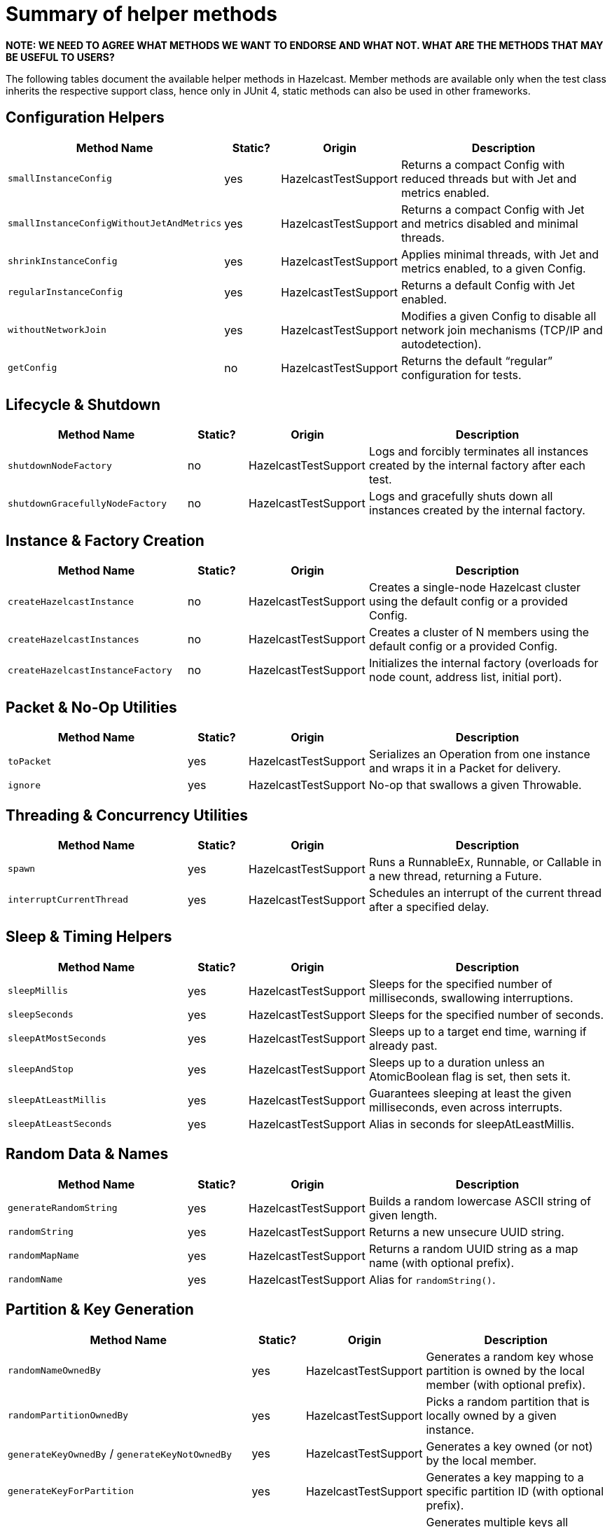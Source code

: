 = Summary of helper methods

*NOTE: WE NEED TO AGREE WHAT METHODS WE WANT TO ENDORSE AND WHAT NOT. WHAT ARE THE METHODS THAT MAY BE USEFUL TO USERS?*

The following tables document the available helper methods in Hazelcast.
Member methods are available only when the test class inherits the respective support class, hence only in JUnit 4, static methods can also be used in other frameworks.

== Configuration Helpers

[cols="3,1,2,4",options="header"]
|===
| Method Name                         | Static? | Origin                   | Description

| `smallInstanceConfig`               | yes     | HazelcastTestSupport     | Returns a compact Config with reduced threads but with Jet and metrics enabled.

| `smallInstanceConfigWithoutJetAndMetrics` | yes | HazelcastTestSupport   | Returns a compact Config with Jet and metrics disabled and minimal threads.

| `shrinkInstanceConfig`              | yes     | HazelcastTestSupport     | Applies minimal threads, with Jet and metrics enabled, to a given Config.

| `regularInstanceConfig`             | yes     | HazelcastTestSupport     | Returns a default Config with Jet enabled.

| `withoutNetworkJoin`                | yes     | HazelcastTestSupport     | Modifies a given Config to disable all network join mechanisms (TCP/IP and autodetection).

| `getConfig`                         | no      | HazelcastTestSupport     | Returns the default “regular” configuration for tests.
|===

== Lifecycle & Shutdown

[cols="3,1,2,4",options="header"]
|===
| Method Name                         | Static? | Origin                   | Description

| `shutdownNodeFactory`               | no      | HazelcastTestSupport     | Logs and forcibly terminates all instances created by the internal factory after each test.

| `shutdownGracefullyNodeFactory`     | no      | HazelcastTestSupport     | Logs and gracefully shuts down all instances created by the internal factory.
|===

== Instance & Factory Creation

[cols="3,1,2,4",options="header"]
|===
| Method Name                         | Static? | Origin                   | Description

| `createHazelcastInstance`           | no      | HazelcastTestSupport     | Creates a single-node Hazelcast cluster using the default config or a provided Config.

| `createHazelcastInstances`          | no      | HazelcastTestSupport     | Creates a cluster of N members using the default config or a provided Config.

| `createHazelcastInstanceFactory`    | no      | HazelcastTestSupport     | Initializes the internal factory (overloads for node count, address list, initial port).
|===

== Packet & No-Op Utilities

[cols="3,1,2,4",options="header"]
|===
| Method Name                         | Static? | Origin                   | Description

| `toPacket`                          | yes     | HazelcastTestSupport     | Serializes an Operation from one instance and wraps it in a Packet for delivery.

| `ignore`                            | yes     | HazelcastTestSupport     | No-op that swallows a given Throwable.
|===

== Threading & Concurrency Utilities

[cols="3,1,2,4",options="header"]
|===
| Method Name                         | Static? | Origin                   | Description

| `spawn`                             | yes     | HazelcastTestSupport     | Runs a RunnableEx, Runnable, or Callable in a new thread, returning a Future.

| `interruptCurrentThread`            | yes     | HazelcastTestSupport     | Schedules an interrupt of the current thread after a specified delay.
|===

== Sleep & Timing Helpers

[cols="3,1,2,4",options="header"]
|===
| Method Name                         | Static? | Origin                   | Description

| `sleepMillis`                       | yes     | HazelcastTestSupport     | Sleeps for the specified number of milliseconds, swallowing interruptions.

| `sleepSeconds`                      | yes     | HazelcastTestSupport     | Sleeps for the specified number of seconds.

| `sleepAtMostSeconds`                | yes     | HazelcastTestSupport     | Sleeps up to a target end time, warning if already past.

| `sleepAndStop`                      | yes     | HazelcastTestSupport     | Sleeps up to a duration unless an AtomicBoolean flag is set, then sets it.

| `sleepAtLeastMillis`                | yes     | HazelcastTestSupport     | Guarantees sleeping at least the given milliseconds, even across interrupts.

| `sleepAtLeastSeconds`               | yes     | HazelcastTestSupport     | Alias in seconds for sleepAtLeastMillis.
|===

== Random Data & Names

[cols="3,1,2,4",options="header"]
|===
| Method Name                         | Static? | Origin                   | Description

| `generateRandomString`              | yes     | HazelcastTestSupport     | Builds a random lowercase ASCII string of given length.

| `randomString`                      | yes     | HazelcastTestSupport     | Returns a new unsecure UUID string.

| `randomMapName`                     | yes     | HazelcastTestSupport     | Returns a random UUID string as a map name (with optional prefix).

| `randomName`                        | yes     | HazelcastTestSupport     | Alias for `randomString()`.
|===

== Partition & Key Generation

[cols="3,1,2,4",options="header"]
|===
| Method Name                         | Static? | Origin                   | Description

| `randomNameOwnedBy`                 | yes     | HazelcastTestSupport     | Generates a random key whose partition is owned by the local member (with optional prefix).

| `randomPartitionOwnedBy`            | yes     | HazelcastTestSupport     | Picks a random partition that is locally owned by a given instance.

| `generateKeyOwnedBy` / `generateKeyNotOwnedBy` | yes | HazelcastTestSupport | Generates a key owned (or not) by the local member.

| `generateKeyForPartition`           | yes     | HazelcastTestSupport     | Generates a key mapping to a specific partition ID (with optional prefix).

| `generateKeysBelongingToSamePartitionsOwnedBy` | no  | HazelcastTestSupport | Generates multiple keys all belonging to the same owned partition.
|===

== Partition Table & Safe-State

[cols="3,1,2,4",options="header"]
|===
| Method Name                         | Static? | Origin                   | Description

| `warmUpPartitions`                  | yes     | HazelcastTestSupport     | Forces partition table initialization on instances.

| `isInstanceInSafeState`             | yes     | HazelcastTestSupport     | Checks whether a single instance’s partition state is safe.

| `isClusterInSafeState`              | yes     | HazelcastTestSupport     | Checks whether the entire cluster is in a safe partition state.

| `isAllInSafeState`                  | yes     | HazelcastTestSupport     | Verifies that all instances in a collection are safe.

| `waitInstanceForSafeState` / `waitClusterForSafeState` / `waitAllForSafeState` | yes | HazelcastTestSupport | Blocks until instance(s) reach safe state, with retry assertions.

| `assertAllInSafeState`              | yes     | HazelcastTestSupport     | Asserts (throws) if any instance is not in safe state.
|===

== Cluster Assertions

[cols="3,1,2,4",options="header"]
|===
| Method Name                         | Static? | Origin                   | Description

| `assertNoRunningInstances`         | yes     | HazelcastTestSupport     | Asserts that no Hazelcast server instances remain.

| `assertNoRunningClientInstances`   | yes     | HazelcastTestSupport     | Asserts that no Hazelcast client instances remain.

| `assertClusterSize` / `assertClusterSizeEventually` | yes | HazelcastTestSupport | Asserts cluster size immediately or eventually within timeout.

| `assertMasterAddress` / `assertMasterAddressEventually` | yes | HazelcastTestSupport | Asserts that all instances agree on the master address.

| `assertClusterState` / `assertClusterStateEventually` | yes | HazelcastTestSupport | Asserts the cluster state immediately or eventually.
|===

== General Assertions

[cols="3,1,2,4",options="header"]
|===
| Method Name                         | Static? | Origin                   | Description

| `assertContains` / `assertNotContains` / `assertContainsAll` / `assertNotContainsAll` | yes | HazelcastTestSupport | Collection- and string-based containment assertions.

| `assertStartsWith`                  | yes     | HazelcastTestSupport     | Asserts that one string starts with another (ComparisonFailure on fail).

| `assertPropertiesEquals`            | yes     | HazelcastTestSupport     | Asserts two Properties objects have identical keys and values.

| `assertInstanceOf`                  | yes     | HazelcastTestSupport     | Asserts and casts an object to a given class.

| `assertIterableEquals`              | yes     | HazelcastTestSupport     | Asserts an Iterable yields exactly the expected elements in order.
|===

== Time-Bound Assertions

[cols="3,1,2,4",options="header"]
|===
| Method Name                         | Static? | Origin                   | Description

| `assertCompletesEventually`        | yes     | HazelcastTestSupport     | Waits for a Future/FutureTask to complete within timeout.

| `assertSizeEventually` / `assertEqualsEventually` | yes | HazelcastTestSupport  | Waits until collections, maps, or values reach expected state.

| `assertTrueEventually` / `assertFalseEventually` | yes | HazelcastTestSupport | Retries assertions until success or failure within timeout.

| `assertTrueDelayed`                 | yes     | HazelcastTestSupport     | Delays for a fixed period, then asserts.

| `assertTrueAllTheTime` / `assertTrueFiveSeconds` | yes | HazelcastTestSupport | Continuously asserts a predicate over a duration.

| `assertCountEventually` / `assertAtomicEventually` | yes | HazelcastTestSupport | Waits for latch or atomic to reach an expected value.
|===

== Specialized Assertions

[cols="3,1,2,4",options="header"]
|===
| Method Name                         | Static? | Origin                   | Description

| `assertUtilityConstructor`         | yes     | HazelcastTestSupport     | Verifies a utility class has exactly one private constructor.

| `assertEnumCoverage`               | yes     | HazelcastTestSupport     | Asserts all enum values are handled via valueOf.

| `assertThrows`                     | yes     | HazelcastTestSupport     | Asserts that a given runnable throws a specific exception type.

| `assertBetween` / `assertGreaterOrEquals` | yes | HazelcastTestSupport | Numeric-range assertions.

| `assertExactlyOneSuccessfulRun`    | yes     | HazelcastTestSupport     | Retries a task until exactly one run succeeds or times out.

| `assertWaitingOperationCountEventually` | yes | HazelcastTestSupport | Waits until the parked operation count reaches an expected value.
|===

== Connection & Membership

[cols="3,1,2,4",options="header"]
|===
| Method Name                         | Static? | Origin                   | Description

| `closeConnectionBetween`           | yes     | HazelcastTestSupport     | Simulates network failure by closing connections between two instances.

| `suspectMember`                    | yes     | HazelcastTestSupport     | Marks one node as suspected by another, optionally with a reason.
|===

== Reflection & Cleanup

[cols="3,1,2,4",options="header"]
|===
| Method Name                         | Static? | Origin                   | Description

| `getFieldValue`                    | yes     | HazelcastTestSupport     | Reflectively retrieves a private field’s value from an object or class.

| `destroyAllDistributedObjects`     | yes     | HazelcastTestSupport     | Iterates over and destroys every DistributedObject on a given instance.

| `readFromMapBackup`                | no      | HazelcastTestSupport     | Reads a map value from its backup replica via a direct operation.

| `getMapOperationProvider`          | no      | HazelcastTestSupport     | Fetches the internal MapOperationProvider for a given map.
|===

== JUnit Assumptions

[cols="3,1,2,4",options="header"]
|===
| Method Name                         | Static? | Origin                   | Description

| `assumeThatNoWindowsOS`            | yes     | HazelcastTestSupport     | Assumes the test is not running on Windows.

| `assumeThatLinuxOS`                | yes     | HazelcastTestSupport     | Assumes Linux platform.

| `assumeNoArm64Architecture`        | yes     | HazelcastTestSupport     | Assumes non-ARM64 architecture.

|===

== Client Creation

[cols="3,1,2,4",options="header"]
|===
| Method Name                         | Static? | Origin                   | Description

| `createHazelcastClient`            | no      | JetTestSupport           | Creates a new Hazelcast client using a default factory configuration.

| `createHazelcastClient`            | no      | JetTestSupport           | Creates a new Hazelcast client using the given ClientConfig.

| `configForSingleMemberClientConnectingTo` | no | JetTestSupport      | Builds a ClientConfig targeting exactly one member (single-member routing).
|===

== Instance Creation Overrides

[cols="3,1,2,4",options="header"]
|===
| Method Name                         | Static? | Origin                   | Description

| `createHazelcastInstance`          | no      | JetTestSupport           | Creates a server instance with the small-instance default Jet config.

| `createHazelcastInstance`          | no      | JetTestSupport           | Creates a server instance with a given Config, optionally blocking specified addresses.

| `createHazelcastInstances`         | no      | JetTestSupport           | Creates multiple server instances with a given Config.
|===

== File & Directory Utilities

[cols="3,1,2,4",options="header"]
|===
| Method Name                         | Static? | Origin                   | Description

| `appendToFile`                     | yes     | JetTestSupport           | Appends one or more lines to an existing file, creating it if needed.

| `createTempDirectory`              | yes     | JetTestSupport           | Creates a temporary directory (deleted on JVM exit) and returns its File.
|===

== Jet Configuration Helpers

[cols="3,1,2,4",options="header"]
|===
| Method Name                         | Static? | Origin                   | Description

| `smallInstanceWithResourceUploadConfig` | yes | JetTestSupport         | Returns a small default Config with Jet resource-upload enabled.

| `defaultInstanceConfigWithJetEnabled` | yes   | JetTestSupport         | Returns a default Config with Jet enabled (no thread reduction).
|===

== Partition Assignment Utilities

[cols="3,1,2,4",options="header"]
|===
| Method Name                         | Static? | Origin                   | Description

| `getPartitionAssignment`            | yes     | JetTestSupport           | Builds a map of member-to-partition assignments for the current Jet cluster.

| `getAddressForPartitionId`          | no      | JetTestSupport           | Finds which member address owns a given partition ID, failing if none match.
|===

== Safe Spawn Utility

[cols="3,1,2,4",options="header"]
|===
| Method Name                         | Static? | Origin                   | Description

| `spawnSafe`                         | no      | JetTestSupport           | Wraps a RunnableEx in a safe thread that logs but swallows any thrown Throwable.
|===

== Cluster Cleanup & Job Teardown

[cols="3,1,2,4",options="header"]
|===
| Method Name                         | Static? | Origin                   | Description

| `cleanUpCluster`                    | no      | JetTestSupport           | Cancels all jobs on a cluster and destroys every DistributedObject.

| `ditchJob`                          | yes     | JetTestSupport           | Cancels a job and waits until it is no longer running on any member.

| `cancelAndJoin`                     | yes     | JetTestSupport           | Cancels a job and asserts that its `join()` throws CancellationException.
|===

== Pipeline Utilities

[cols="3,1,2,4",options="header"]
|===
| Method Name                         | Static? | Origin                   | Description

| `processorFromPipelineSource`       | yes     | JetTestSupport           | Extracts the internal ProcessorMetaSupplier from a BatchSource pipeline stage.

| `awaitSingleRunningJob`             | yes     | JetTestSupport           | Waits until exactly one Jet job is in RUNNING state and returns it.
|===

== TestHazelcastInstanceFactory Utilities

[cols="3,1,2,4",options="header"]
|===
| Method Name                                             | Static? | Origin                          | Description

| `getCount`                                              | no      | TestHazelcastInstanceFactory    | Returns the configured number of nodes/addresses.

| `newHazelcastInstance`                                | no      | TestHazelcastInstanceFactory    | Creates a new server instance using default or mock-network context. Various overloads available.

| `createAddressOrNull`                                   | yes     | TestHazelcastInstanceFactory    | Attempts to build an `Address`, returning `null` on `UnknownHostException`.

| `nextAddress()`                                         | no      | TestHazelcastInstanceFactory    | Returns the next pre-allocated or newly minted `Address` on default port.

| `nextAddress(int)`                                      | no      | TestHazelcastInstanceFactory    | Returns the next `Address` starting at a given initial port.

| `newInstances`                                        | no      | TestHazelcastInstanceFactory    | Creates as many instances as `count` using default or provided `Config`. Various overloads available.

| `newInstancesParallel`   | no      | TestHazelcastInstanceFactory    | Creates `nodeCount` instances in parallel, each with its own address and config.

| `getAllHazelcastInstances`                              | no      | TestHazelcastInstanceFactory    | Returns all live instances, mock-network or real.

| `getKnownAddresses`                                     | no      | TestHazelcastInstanceFactory    | Returns the unmodifiable list of all addresses this factory manages.

| `terminate(HazelcastInstance)`                          | no      | TestHazelcastInstanceFactory    | Terminates one instance and removes it from registry if mock-network.

| `shutdownAll()`                                         | no      | TestHazelcastInstanceFactory    | Shuts down all instances; clears registry or calls `Hazelcast.shutdownAll()`.

| `terminateAll()`                                        | no      | TestHazelcastInstanceFactory    | Terminates all instances; stops registry or calls `HazelcastInstanceFactory.terminateAll()`.

|===

== TestHazelcastFactory Extensions

[cols="3,1,2,4",options="header"]
|===
| Method Name                         | Static? | Origin               | Description

| `newHazelcastClient`              | no      | TestHazelcastFactory | Creates a new client in the mock-network setup. Various overloads available.

| `getHazelcastClientByName(String)`  | no      | TestHazelcastFactory | Retrieves a previously created client proxy by its name.

| `shutdownAllMembers()`              | no      | TestHazelcastFactory | Shuts down all server members via parent `shutdownAll()`.

| `shutdownAll()`                     | no      | TestHazelcastFactory | Shuts down all clients (mock-network or real) then all members.

| `terminateAll()`                    | no      | TestHazelcastFactory | Terminates all clients then all members.
|===
